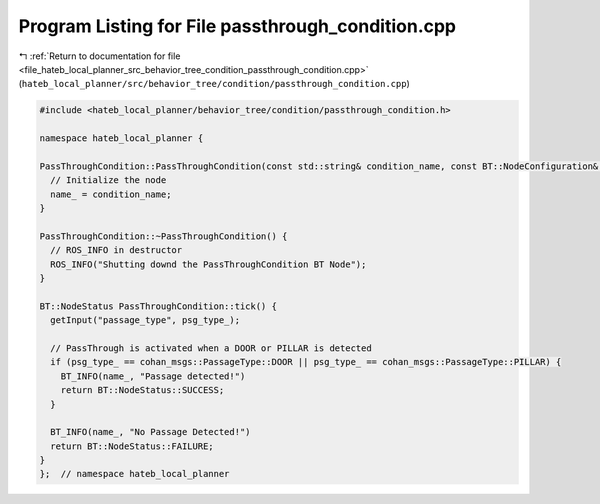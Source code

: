 
.. _program_listing_file_hateb_local_planner_src_behavior_tree_condition_passthrough_condition.cpp:

Program Listing for File passthrough_condition.cpp
==================================================

|exhale_lsh| :ref:`Return to documentation for file <file_hateb_local_planner_src_behavior_tree_condition_passthrough_condition.cpp>` (``hateb_local_planner/src/behavior_tree/condition/passthrough_condition.cpp``)

.. |exhale_lsh| unicode:: U+021B0 .. UPWARDS ARROW WITH TIP LEFTWARDS

.. code-block:: cpp

   #include <hateb_local_planner/behavior_tree/condition/passthrough_condition.h>
   
   namespace hateb_local_planner {
   
   PassThroughCondition::PassThroughCondition(const std::string& condition_name, const BT::NodeConfiguration& conf) : BT::ConditionNode(condition_name, conf) {
     // Initialize the node
     name_ = condition_name;
   }
   
   PassThroughCondition::~PassThroughCondition() {
     // ROS_INFO in destructor
     ROS_INFO("Shutting downd the PassThroughCondition BT Node");
   }
   
   BT::NodeStatus PassThroughCondition::tick() {
     getInput("passage_type", psg_type_);
   
     // PassThrough is activated when a DOOR or PILLAR is detected
     if (psg_type_ == cohan_msgs::PassageType::DOOR || psg_type_ == cohan_msgs::PassageType::PILLAR) {
       BT_INFO(name_, "Passage detected!")
       return BT::NodeStatus::SUCCESS;
     }
   
     BT_INFO(name_, "No Passage Detected!")
     return BT::NodeStatus::FAILURE;
   }
   };  // namespace hateb_local_planner
